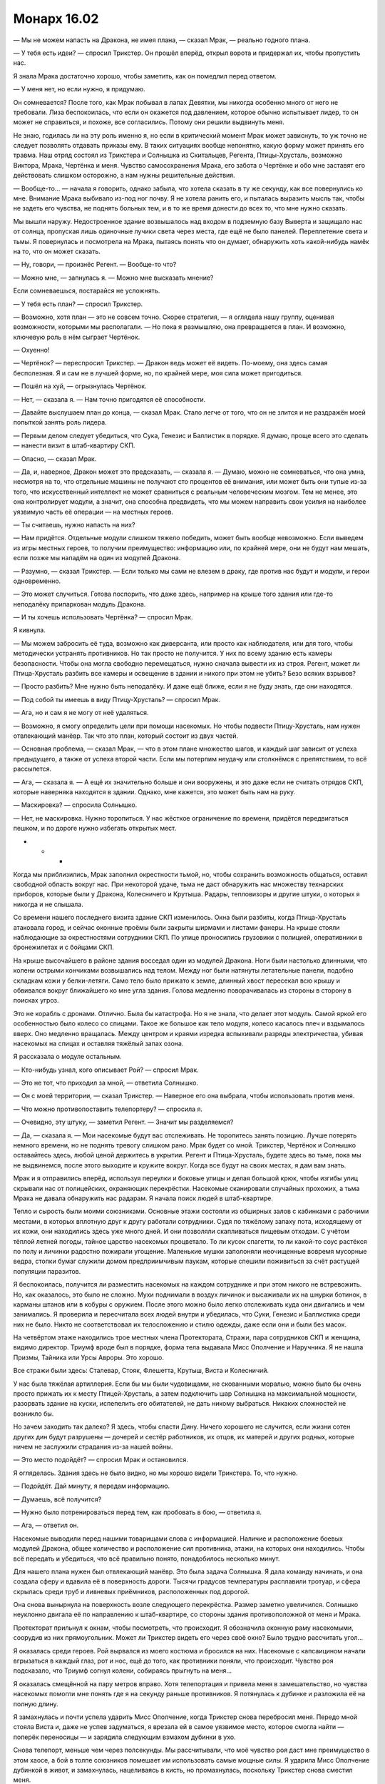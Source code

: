 ﻿Монарх 16.02
##############
— Мы не можем напасть на Дракона, не имея плана, — сказал Мрак, — реально годного плана.

— У тебя есть идеи? — спросил Трикстер. Он прошёл вперёд, открыл ворота и придержал их, чтобы пропустить нас.

Я знала Мрака достаточно хорошо, чтобы заметить, как он помедлил перед ответом.

— У меня нет, но если нужно, я придумаю.

Он сомневается? После того, как Мрак побывал в лапах Девятки, мы никогда особенно много от него не требовали. Лиза беспокоилась, что если он окажется под давлением, которое обычно испытывает лидер, то он может не справиться, и похоже, все согласились. Потому они решили выдвинуть меня.

Не знаю, годилась ли на эту роль именно я, но если в критический момент Мрак может зависнуть, то уж точно не следует позволять отдавать приказы ему. В таких ситуациях вообще непонятно, какую форму может принять его травма. Наш отряд состоял из Трикстера и Солнышка из Скитальцев, Регента, Птицы-Хрусталь, возможно Виктора, Мрака, Чертёнка и меня. Чувство самосохранения Мрака, его забота о Чертёнке и обо мне заставят его действовать слишком осторожно, а нам нужны решительные действия.

— Вообще-то... — начала я говорить, однако забыла, что хотела сказать в ту же секунду, как все повернулись ко мне. Внимание Мрака выбивало из-под ног почву. Я не хотела ранить его, и пыталась выразить мысль так, чтобы не задеть его чувства, не поднять больных тем, и в то же время донести до всех то, что мне нужно сказать.

Мы вышли наружу. Недостроенное здание возвышалось над входом в подземную базу Выверта и защищало нас от солнца, пропуская лишь одиночные лучики света через места, где ещё не было панелей. Переплетение света и тьмы. Я повернулась и посмотрела на Мрака, пытаясь понять что он думает, обнаружить хоть какой-нибудь намёк на то, что он может сказать.

— Ну, говори, — произнёс Регент. — Вообще-то что?

— Можно мне, — запнулась я. — Можно мне высказать мнение?

Если сомневаешься, постарайся не усложнять.

— У тебя есть план? — спросил Трикстер.

— Возможно, хотя план — это не совсем точно. Скорее стратегия, — я оглядела нашу группу, оценивая возможности, которыми мы располагали. — Но пока я размышляю, она превращается в план. И возможно, ключевую роль в нём сыграет Чертёнок.

— Охуенно!

— Чертёнок? — переспросил Трикстер. — Дракон ведь может её видеть. По-моему, она здесь самая бесполезная. Я и сам не в лучшей форме, но, по крайней мере, моя сила может пригодиться.

— Пошёл на хуй, — огрызнулась Чертёнок.

— Нет, — сказала я. — Нам точно пригодятся её способности.

— Давайте выслушаем план до конца, — сказал Мрак. Стало легче от того, что он не злится и не раздражён моей попыткой занять роль лидера.

— Первым делом следует убедиться, что Сука, Генезис и Баллистик в порядке. Я думаю, проще всего это сделать — нанести визит в штаб-квартиру СКП.

— Опасно, — сказал Мрак.

— Да, и, наверное, Дракон может это предсказать, — сказала я. — Думаю, можно не сомневаться, что она умна, несмотря на то, что отдельные машины не получают сто процентов её внимания, или может быть они тупые из-за того, что искусственный интеллект не может сравниться с реальным человеческим мозгом. Тем не менее, это она контролирует модули, а значит, она способна предвидеть, что мы можем направить свои усилия на наиболее уязвимую часть её операции — на местных героев.

— Ты считаешь, нужно напасть на них?

— Нам придётся. Отдельные модули слишком тяжело победить, может быть вообще невозможно. Если выведем из игры местных героев, то получим преимущество: информацию или, по крайней мере, они не будут нам мешать, если позже мы нападём на один из модулей Дракона.

— Разумно, — сказал Трикстер. — Если только мы сами не влезем в драку, где против нас будут и модули, и герои одновременно.

— Это может случиться. Готова поспорить, что даже здесь, например на крыше того здания или где-то неподалёку припаркован модуль Дракона.

— И ты хочешь использовать Чертёнка? — спросил Мрак.

Я кивнула.

— Мы можем забросить её туда, возможно как диверсанта, или просто как наблюдателя, или для того, чтобы методически устранять противников. Но так просто не получится. У них по всему зданию есть камеры безопасности. Чтобы она могла свободно перемещаться, нужно сначала вывести их из строя. Регент, может ли Птица-Хрусталь разбить все камеры и освещение в здании и никого при этом не убить? Безо всяких взрывов?

— Просто разбить? Мне нужно быть неподалёку. И даже ещё ближе, если я не буду знать, где они находятся.

— Под собой ты имеешь в виду Птицу-Хрусталь? — спросил Мрак.

— Ага, но и сам я не могу от неё удаляться.

— Возможно, я смогу определить цели при помощи насекомых. Но чтобы подвести Птицу-Хрусталь, нам нужен отвлекающий манёвр. Так что это план, который состоит из двух частей.

— Основная проблема, — сказал Мрак, — что в этом плане множество шагов, и каждый шаг зависит от успеха предыдущего, а также от успеха второй части. Если мы потерпим неудачу или столкнёмся с препятствием, то всё рассыпется.

— Ага, — сказала я. — А ещё их значительно больше и они вооружены, и это даже если не считать отрядов СКП, которые наверняка находятся в здании. Однако, мне кажется, это может быть нам на руку.

— Маскировка? — спросила Солнышко.

— Нет, не маскировка. Нужно торопиться. У нас жёсткое ограничение по времени, придётся передвигаться пешком, и по дороге нужно избегать открытых мест.

* * *

Когда мы приблизились, Мрак заполнил окрестности тьмой, но, чтобы сохранить возможность общаться, оставил свободной область вокруг нас. При некоторой удаче, тьма не даст обнаружить нас множеству технарских приборов, которые были у Дракона, Колесничего и Крутыша. Радары, тепловизоры и другие штуки, о которых я никогда и не слышала.

Со времени нашего последнего визита здание СКП изменилось. Окна были разбиты, когда Птица-Хрусталь атаковала город, и сейчас оконные проёмы были закрыты ширмами и листами фанеры. На крыше стояли наблюдающие за окрестностями сотрудники СКП. По улице проносились грузовики с полицией, оперативники в бронежилетах и с бойцами СКП.

На крыше высочайшего в районе здания восседал один из модулей Дракона. Ноги были настолько длинными, что колени острыми кончиками возвышались над телом. Между ног были натянуты летательные панели, подобно складкам кожи у белки-летяги. Само тело было прижато к земле, длинный хвост пересекал всю крышу и обвивался вокруг ближайшего ко мне угла здания. Голова медленно поворачивалась из стороны в сторону в поисках угроз.

Это не корабль с дронами. Отлично. Была бы катастрофа. Но я не знала, что делает этот модуль. Самой яркой его особенностью было колесо со спицами. Такое же большое как тело модуля, колесо касалось плеч и вздымалось вверх. Оно медленно вращалась. Между центром и краями изредка вспыхивали разряды электричества, убивая насекомых на спицах и оставляя тяжёлый запах озона.

Я рассказала о модуле остальным.

— Кто-нибудь узнал, кого описывает Рой? — спросил Мрак.

— Это не тот, что приходил за мной, — ответила Солнышко.

— Он с моей территории, — сказал Трикстер. — Наверное его она выбрала, чтобы использовать против меня.

— Что можно противопоставить телепортеру? — спросила я.

— Очевидно, эту штуку, — заметил Регент. — Значит мы разделяемся?

— Да, — сказала я. — Мои насекомые будут вас отслеживать. Не торопитесь занять позицию. Лучше потерять немного времени, но не поднять тревогу слишком рано. Мрак будет со мной. Трикстер, Чертёнок и Солнышко оставайтесь здесь, любой ценой держитесь в укрытии. Регент и Птица-Хрусталь, будете здесь во тьме, пока мы не выдвинемся, после этого выходите и кружите вокруг. Когда все будут на своих местах, я дам вам знать.

Мрак и я отправились вперёд, используя переулки и боковые улицы и делая большой крюк, чтобы изгибы улиц скрывали нас от полицейских, охраняющих перекрёстки. Насекомые сканировали случайных прохожих, а тьма Мрака не давала обнаружить нас радарам. Я начала поиск людей в штаб-квартире.

Тепло и сырость были моими союзниками. Основные этажи состояли из обширных залов с кабинками с рабочими местами, в которых вплотную друг к другу работали сотрудники. Судя по тяжёлому запаху пота, исходящему от их кожи, они находились здесь уже много дней. И они позволяли скапливаться пищевым отходам. С учётом тёплой летней погоды, тайное царство насекомых процветало. То ли кусок спагетти, то ли какой-то соус растёкся по полу и личинки радостно пожирали угощение. Маленькие мушки заполоняли неочищенные вовремя мусорные ведра, стопки бумаг служили домом предприимчивым паукам, которые спешили поживиться за счёт растущей популяции паразитов.

Я беспокоилась, получится ли разместить насекомых на каждом сотруднике и при этом никого не встревожить. Но, как оказалось, это было не сложно. Мухи поднимали в воздух личинок и высаживали их на шнурки ботинок, в карманы штанов или в кобуры с оружием. После этого можно было легко отслеживать куда они двигались и чем занимались. Я проверила и пересчитала всех людей внутри и убедилась, что Суки, Генезис и Баллистика среди них не было. Никто не соответствовал их телосложению и стилю одежды, даже если они и были без масок.

На четвёртом этаже находились трое местных члена Протектората, Стражи, пара сотрудников СКП и женщина, видимо директор. Триумф вроде был в порядке, форма тела выдавала Мисс Ополчение и Наручника. Я не нашла Призмы, Тайника или Урсы Авроры. Это хорошо.

Все стражи были здесь: Сталевар, Стояк, Флешетта, Крутыш, Виста и Колесничий.

У нас была тяжёлая артиллерия. Если бы мы были чудовищами, не скованными моралью, можно было бы очень просто прижать их к месту Птицей-Хрусталь, а затем подключить шар Солнышка на максимальной мощности, разорвать здание на куски, испепелить его обитателей, не дать никому выбраться. Никаких сложностей не возникло бы.

Но зачем заходить так далеко? Я здесь, чтобы спасти Дину. Ничего хорошего не случится, если жизни сотен других дин будут разрушены — дочерей и сестёр работников, их отцов, их матерей и других родных, которые ничем не заслужили страдания из-за нашей войны.

— Это место подойдёт? — спросил Мрак и остановился.

Я огляделась. Здания здесь не было видно, но мы хорошо видели Трикстера. То, что нужно.

— Подойдёт. Дай минуту, я передам информацию.

— Думаешь, всё получится?

— Нужно было потренироваться перед тем, как пробовать в бою, — ответила я.

— Ага, — ответил он.

Насекомые выводили перед нашими товарищами слова с информацией. Наличие и расположение боевых модулей Дракона, общее количество и расположение сил противника, этажи, на которых они находились. Чтобы всё передать и убедиться, что всё правильно понято, понадобилось несколько минут.

Для нашего плана нужен был отвлекающий манёвр. Это была задача Солнышка. Я дала команду начинать, и она создала сферу и вдавила её в поверхность дороги. Тысячи градусов температуры расплавили тротуар, и сфера скрылась среди труб и ливневых приёмников, расположенных под дорогой.

Она снова вынырнула на поверхность возле следующего перекрёстка. Размер заметно увеличился. Солнышко неуклонно двигала её по направлению к штаб-квартире, со стороны здания противоположной от меня и Мрака.

Протекторат прильнул к окнам, чтобы посмотреть, что происходит. Я обозначила оконную раму насекомыми, соорудив из них прямоугольник. Может ли Трикстер видеть его через своё окно? Было трудно рассчитать угол...

Я оказалась среди героев. Рой вырвался из моего костюма и бросился на них. Насекомые с капсаицином начали вгрызаться в каждый глаз, рот и нос, ещё до того, как противники поняли, что происходит. Чувство роя подсказало, что Триумф согнул колени, собираясь прыгнуть на меня...

Я оказалась смещённой на пару метров вправо. Хотя телепортация и привела меня в замешательство, но чувства насекомых помогли мне понять где я на секунду раньше противников. Я потянулась к дубинке и разложила её на полную длину.

Я замахнулась и почти успела ударить Мисс Ополчение, когда Трикстер снова перебросил меня. Передо мной стояла Виста и, даже не успев задуматься, я врезала ей в самое уязвимое место, которое смогла найти — поперёк переносицы — и зарядила следующим взмахом дубинки в ухо.

Снова телепорт, меньше чем через полсекунды. Мы рассчитывали, что моё чувство роя даст мне преимущество в этом хаосе, а бой в толпе союзников помешает им использовать самые мощные силы. Я ударила Мисс Ополчение дубинкой в живот, и замахнулась, нацеливаясь в кисть, но промахнулась, поскольку Трикстер снова сместил меня.

Наручник пнул меня раньше, чем мне удалось поразить следующую цель. Удар был не особо сильным, однако я проехала по полу и врезалась в тройку стульев с пластиковыми сиденьями.

— Окна! — прохрипела Мисс Ополчение приказ сквозь боль, вызванную капсаицином и множеством насекомых. — Заблокируйте Трикстера!

Я вскочила на ноги. Похоже нужно было раньше дать сигнал к уходу. План заключался в том, чтобы после меня забросить внутрь Мрака. В помещении он сможет ослепить противников и красть силы, чтобы нанести врагам наибольший урон. Но они поняли, что мы задумали, и перехватили инициативу. Пока Трикстер меня не видит, то не может и вытащить, а значит, сейчас я сама по себе.

И всё же, кое-какой урон я нанесла. Стояк исчез. Он оказался снаружи, когда я попала внутрь. Мисс Ополчение, Виста, Флешетта, Триумф, Колесничий и Крутыш были выведены из строя, их глаза набухли, насекомые проникли в уши и в дыхательные пути. Тем не менее, команда Мисс Ополчение была выполнена, они сдвинулись к окнам, блокируя Трикстеру обзор.

Кроме доставки Мрака внутрь, план предусматривал, чтобы Трикстер менял замеченных героев на прохожих или даже сотрудников СКП. Прямо сейчас он должен был видеть солдат на крыше, мог поменять их с героями, но он ничего не делал. Возможно, он считал, что для меня будет более рискованно столкнуться с вооружённым полицейским или сотрудником СКП с баллоном с удерживающей пеной, чем противостоять уже выведенным из строя героям.

Или, может быть, он специально пытался мне навредить? Хотя нет никакого смысла. Ему нужно спасать товарищей. Меня всё ещё мучает паранойя после “испытания” Выверта.

Тем не менее, большинство героев было более или менее обездвижено. Остались только Сталевар, Наручник, двое служащих СКП и директор. Последняя оказалась тучной женщиной весом более ста десяти килограммов, с уродливой старомодной стрижкой, которая могла бы неплохо смотреться разве что на стильно одетых молодых моделях. Ни Сталевар, ни Наручник не пытались приблизиться, предпочитая блокировать мне пути отхода. Помещение было забито множеством столов, кресел, кабинок и компьютеров. Больше похоже на офисное здание, чем на объект обеспечения правопорядка.

— Это... — начала Директор, но закашлялась из-за насекомого, сумевшего проникнуть в её рот. Однако доза была невелика, поскольку оно уже выпустило свой яд неподалёку от ноздрей Висты, — Это было ошибкой.

— Если бы мы не действовали несколько безрассудно, Дракон, вероятно, сумела бы предсказать наши действия.

— Ты загнала себя в ловушку. Два модуля Дракона уже на пути сюда.

Блядь.

— Прекрасно, — ответила я, будучи абсолютно уверена, что сумела скрыть ложь.

Она выпрямилась, прижимая руку к правому глазу.

— Это план Сплетницы?

— Мой.

— Понятно. И...

Я не услышала конец фразы. Позади меня, Наручник пнул один из столов. Он пронёсся по воздуху в тот же момент, как я бросилась на землю. Я ощутила порыв ветра, когда он пролетел мимо меня, и врезался в кабинку. Я бросилась в укрытие.

— Предвидение? Любопытно, — выкрикнула Директор. Я пригнулась и нырнула в кабинку, чтобы спрятаться. — Мы присвоили тебе уровень Умник-один, но, возможно, этого мало.

— Мне всё равно, — сказала я через насекомых, чтобы не выдавать своего местоположения. Она пыталась отвлечь меня, чтобы развязать руки остальным, либо купить время модулям Дракона. Теперь, когда не нужно беспокоится о том, что мы будем обнаружены, я созывала насекомых и скапливала вокруг себя.

— Ты можешь видеть их глазами, и слышать то, что они слышат? Ты видишь модуль снаружи?

Бронированный модуль двигался, его конечности вытянулись, чтобы позволить складкам белки-летяги опираться на поток воздуха. Сопла по периметру тела выдували горячий воздух, создавая подъёмную силу, а гигантское колесо наклонилось на сорок пять градусов назад. Модуль явно был разработан для скоростного полёта с использованием перепонок, для выполнения сложных акробатических кульбитов и разворотов в воздухе. Миниатюрный шар Солнышка препятствовал продвижению модуля, заставляя его описывать длинные дуги и развороты в воздухе, зависая и снижаясь на несколько метров, до того, как ему снова удавалось опереться на воздух. Убегая от пылающей сферы, модуль уже несколько раз терял высоту больше, чем набирал.

— Да. С ним разберутся, — выкрикнула я из-за стола. Насекомые ощутили, что директор махнула рукой, явно подавая сигнал Сталевару. Когда он начал приближаться ко мне, я, пригнувшись, отступила в кабинку.

— Прибудут ещё, — сказала директор. — Другие, не считая те семь модулей, которые сейчас в Броктон-Бей. Пока вы будете пытаться удержать город, каждую неделю Дракон будет присылать пополнение. Дракон устраняет слабости и укрепляет сильные стороны. Сейчас, если тебе повезёт, ты сможешь победить. Я признаю это. Но через два-три дня, тебе снова придётся принять бой. Сколько раз тебе придётся бросать территорию до того, как твои последователи отвернутся от тебя?

Жужжание роя мешало узнать моё местоположение по голосу.

— Сколько раз вы будете позволять злодеям подчищать за вами бардак, прежде чем люди осознают, что ваш Протекторат ничего более, чем хорошая реклама, пустая болтовня и пухлый бюджет?

— Мы делаем больше, чем ты думаешь, — ответила она.

— Но меньше, чем нужно людям. Я заполняю пустоту, которую оставили вы. Если бы ваша работа была полноценной, то я не могла бы делать то, что я делаю.

Давай, давай.

— Не будь дурой, Рой. Город не может позволить себе помогать людям на вашей территории потому что мы вам не доверяем. Ваша Сука калечит любого, кто зайдёт на её территорию. А любой электрик, плотник или врач, которого мы пошлём к тебе, может вернуться умирающим от анафилактического шока.

Я стиснула зубы. На это мне нечего ответить. Ничего лучше: "обещаю, что буду вести себя хорошо".

Об этом, как оказалось, не стоило беспокоится, поскольку шанса произнести ответ мне не представилось. Раздался треск и свет потух. На нас посыпались осколки и стеклянная пыль, помещение погрузилось в сумрак. Чтобы усилить возникшее преимущество, я отправила собранных насекомых к окнам блокировать скудный проникающий через ширмы свет. Комната погрузилась в полумрак.

Я выхватила нож и бросилась вперёд. Захрустело стекло под ногами, ноги проскальзывали. Наручник устремился ко мне, всё ещё закрывая рот рукой. Линзы его маски усеивали насекомые, но они соскальзывали, словно по маслу. Действовала его сила.

Используя окружающих насекомых, я быстро слепила грубую обманку и направила её в сторону от себя, немного ближе к противнику. В полумраке, с насекомыми на маске, он купился. Но когда руки прошли сквозь пустоту, он потянулся, схватил стол и швырнул его в мою сторону.

Снова я едва увернулась, на этот раз отпрыгнув в сторону. Падение было жёстким и лишённым изящества, я влетела маской и плечом в угол, где сходились две стены.

— Чего ты хочешь добиться? — выкрикнула Директор.

Я встала, пытаясь сделать вид, будто обдумываю свой ответ. Приближался Сталевар, уже стоял Наручник, готовый к нападению. Терять мне было нечего — они зажали меня в угол, буквально.

Я перехватила нож так, чтобы он смотрел вниз, и полоснула им вправо от себя, крест накрест разрезая покрытую насекомыми ширму. Наручник бросился ко мне, одним прыжком пересекая комнату. Но он опоздал — я нырнула в окно четвёртого этажа.

После полумрака помещения свет снаружи показался поразительно ярким. Я ощутила, как в течении секунды трепетали вокруг меня волосы, затем я снова оказалась в сумраке и плашмя упала на пол.

Я не достигла земли. Я снова была в комнате, окружённая героями. У меня была только секунда, пока они не осознали, что я сделала. Я подскочила, разрезала другую ширму и снова бросилась в окно.

И снова Трикстер поменял меня с одним из героев. На этот раз я приземлилась на ноги, поскользнулась, но устояла, схватившись за подоконник и махнула рукой. Это был наш сигнал.

— Уходите от окон! — проревел Наручник.

Меня опять телепортировали. Теперь я вернулась в переулок, куда пришла с Мраком, хотя сейчас он отсутствовал. Рядом, отвернувшись, стоял Стояк.

Быстрая проверка показала, что он не двигается. Мрак застал его врасплох, воспользовался страхом Стояка вырубить союзника. Стояк был заморожен украденной у него же силой. Прекрасно.

Я потянулась за спину и вытащила нить. Насекомые подхватили её во множестве мест по всей длине и понесли к Стояку, обматывая тело и завязывая узлы.

Если повезёт, то его можно будет не опасаться, даже после окончания заморозки.

Я использовала силу, чтобы оценить общую ситуацию. Область была покрыта тьмой Мрака, которая препятствовала полицейским и сотрудникам СКП возле блокпоста открыть огонь.

Модуль, недавно восседавший на крыше, сейчас был на земле и сражался с Солнышком, Птицей-Хрусталь и Мраком. Двое последних были на виду.

"План подразумевал, что мы стараемся не покидать укрытия", — подумала я.

Колесо на спине машины Дракона уже вращалось на полной скорости. В середине виднелся красный глаз, такой же, как у дронов. Модуль выпустил по периметру тела струи воздуха и устремился к Мраку. Трикстер сумел обменять его на солдата СКП, переместив Мрака на крышу. Автопилот едва сумел избежать наезда на человека, воткнув два левых когтя в тротуар и, чтобы не задеть, поднимая хвост.

Колесо вспыхивало разрядами электричества, весь модуль наполнился зарядом, убивающим любое коснувшееся его насекомое. Безо всякого предупреждения конструкция вспыхнула и невидимая сила сдёрнула Мрака вниз. На полпути до земли Трикстер успел обменять его на того же полицейского.

Был ли это способ Дракона противостоять телепортеру? Я бы сказала, что это магнит, но Мрак не носил на себе сколь-нибудь значительного количества металла. Может это модуль Дракона, который напал на Генезис, Баллистика или Суку?

Или, возможно, я что-то упускаю.

Я продолжала блокировать насекомыми окна и непрерывно атаковать людей внутри, просто, чтобы они не сумели прийти в себя и усложнить и так уже серьёзную ситуацию. Небольшую часть насекомых я пыталась разместить так, чтобы они парили над сенсорами и "глазом" колеса. Птица-Хрусталь осыпала его потоком стеклянных осколков, которые отскакивали обратно и снова присоединялись к атаке.

Этого было недостаточно. Штуковина снова отследила Мрака и подтащила его на тридцать метров к себе. Переливаясь электричеством, она приближалась к нему, выставив хвост вперёд.

Внезапно механизм сдвинулся и, задействовав все ускорители, прыгнул в сторону. Сфера Солнышка вынырнула из-под земли прямо в месте, где он стоял. Я видела, как Мрак закрыл лицо руками, чтобы защитить себя от потоков горячего воздуха, вскочил на ноги и побежал.

Прибыло первое подкрепление. Я узнала модуль, который участвовал в бою с Левиафаном. Тот же, который напал на Сплетницу, если только у неё нет двух одинаковых. На этом был установлен разбрызгиватель пены. Он приземлился на краю поля боя со стороны противоположной дракону с колесом.

Мы слишком затянули. Или модули прибыли слишком рано. Хотя это не имело значения. Дракон с колесом, должно быть, выдернул Мрака из укрытия, и заставил Птицу-Хрусталь прийти ему на помощь, моё собственное нападение на основное здание заняло больше времени, чем я рассчитывала, и Наручник получил шанс ударить меня.

Рой сообщил мне о прибытии ещё одного модуля. Дракон с колесом пролетел вперёд и заскользил по поверхности дороги, чтобы расположиться рядом со зданием СКП. На крышу соседнего здания уселся корабль с дронами. Теперь модули были равномерно распределены по полю боя.

Мрак и Птица-Хрусталь оказались окружены. Я держалась в стороне, между кораблём с дронами и распылителем пены, нервирующе близко, но, кажется, они меня не заметили.

Я взглянула на здание, где укрылись Трикстер и Солнышко. Солнышко не перемещала шар, а Трикстер, похоже, не мог найти подходящий объект, чтобы заменить Мрака. Сотрудники СКП были выведены мной из строя, когда я была внутри, Крутыш и Мисс Ополчение лежали у основания здания.

Я написала насекомыми приказ: "меня на солнце, меня на крутыша".

Прошло несколько секунд. Трикстер вообще умеет читать? Неужели так трудно заметить, что я ему написала...

Я оказалась в темноте. Только одинокий лучик света проникал в комнату через стык между листов фанеры. Рядом стоял Трикстер, а перед ним слова, которые насекомые вывели на стене. Он обменял меня с Солнышко.

— Ты уверена? — спросил он. Всё-таки до него дошло, что я хочу сделать.

— Да, — ответила я и вложила нож в его ладонь.

Он мгновенно переместил меня, и я оказалась лежащей у основания здания лицом к стене. Когда я повернулась, три модуля пришли в движение и посмотрели в мою сторону.

Из здания вышел Трикстер, к горлу Крутыша чуть ниже подбородка был прижат кончик ножа.

Чтобы запугать людей в здании и заставить модули отступить, можно было бы использовать шар Солнышка, но я не рассчитывала, что она сможет вести себя достаточно угрожающе. Я не уважала Трикстера как человека, но он был полезен, когда нужно было продемонстрировать безжалостность.

Модули остановились. Было видно, что колесо замедляет вращение, а дроны возвращаются в трюм.

Всё верно. Дракон не станет рисковать человеческой жизнью. Она предпочла потерять модуль, чем дать умереть преступнику. Она не позволит юному герою погибнуть, только ради того, чтобы схватить нас.

— Уходим! — выкрикнул Трикстер.

Я торопливо пересекла пространство между тремя модулями Дракона. Трикстер удерживал Крутыша, который уже терял сознание.

Мы почти достигли укрытия, когда один из модулей оживился. Трикстер с Крутышом в руках развернулся и посмотрел на дракона с колесом.

— Без шуток!

Но нас атаковал не он. Я не успела даже открыть рот, чтобы выкрикнуть предупреждение, как модуль с удерживающей пеной произвёл залп, обдав его сзади. Сила и тяжесть струи отбросила руку, держащую нож в сторону от Крутыша, а набухающая липкая масса не дала вернуть её на место. Опрыскиватель продолжал медленно закапывать обоих, пленив как заложника так и его похитителя.

— Меняй Мисс Ополчение! — крикнул Мрак, увидев, что дроны снова покидают корабль. Колесо набирало скорость и искрилось электричеством.

— Не могу... не могу повернуть голову! — пена лилась на него сзади. Если он повернёт голову, то будет ослеплён.

А мы не могли схватить её и тащить к Трикстеру. Слишком мало времени. Дроны спустились на уровень улицы и зависли над моей и Мрака головами. Я ждала электрического разряда.

Ничего не случилось.

Дрон, продолжая спускаться, ткнулся мне в голову. Я отступила, и он медленно достиг земли.

Разбрызгиватель пены замер. Трикстер был погребён по пояс. Перед ним лежал Крутыш лицом вниз. Колесо замедляло вращение, второй раз за двадцать секунд.

Трикстер обменял себя с Крутышом, оказавшись по колено в пене. Он повернул голову, сумел увидеть Мисс Ополчение и поменялся с ней местами.

Мы побежали, вслед за остальными, которые уже покинули поле боя.

— Почему они остановились? — спросил Мрак.

Я покачала головой:

— Может, Сплетница?

Я всё ждала, что модули бросятся в погоню или прибудет очередная поддержка. Но нас никто не преследовал. Через пятнадцать минут мы остановились и заскочили в брошенное здание, чтобы укрыться и перевести дыхание.

Я проверила оружие, забрала у Трикстера нож и села отдохнуть. Пробежалась пальцами по волосам, чтобы привести их в порядок.

Пальцы что-то нащупали. Сначала мне показалась, что попало немного удерживающей пены.

Нет. К волосам был привязан кусочек бумаги. При помощи насекомых я отвязала его.

Я узнала почерк. Строчки из букв, которые пытались наползти одна на другую так, чтобы было непонятно, где кончается первая, а где начинается вторая. Я придумала этот код, чтобы хранить свои записки супергероя в тайне.

Я написала себе сообщение? Когда?

— Я оставила себе записку, в которой говорится вести нашу группу к южной окраине главного пляжа, — ответила я сама себе.

— Какого хуя? — спросил Регент.

— Я не знаю. Но нам не удалось взять заложника, как мы планировали, так что, если ни у кого нет идей получше, думаю, надо идти.

* * *

Чтобы до туда добраться, понадобилась масса времени, поскольку мы старались использовать переулки и небольшие дороги. Кроме того, нужно было проверять безопасна ли местность.

Как бы ни была загадочна записка, всё стало ясно, когда Чертёнок открыла своё присутствие, сбросив вуаль эффекта своей силы.

Точно. Это она привязала записку к волосам, чтобы я не отвлекалась во время боя, но сумела найти, когда всё закончится.

Она просто прыгала от восторга.

— Я спасла ваши задницы, — заявила она.

— И она никогда не позволит нам это забыть, — заметил Регент.

— Ты в порядке? — спросил Мрак.

— Я вышла из здания, как только убедилась, что роботы не собираются атаковать. Взяла ключи у копа и уехала. Больше ты не сможешь сказать, что я бесполезна, Триксик! 

Трикстер посмотрел на её “гостя”:

— Не смогу.

За ней стояла на коленях закованная в наручники полная женщина — директор Суинки.

— Что ж, — сказала я. — Могло быть лучше, но мы получили, что нужно. Ты заставила её отдать приказ отключить модули, так?

— Ага.

— Дракон, должно быть, дала директору возможность командовать модулями. В жизни бы не догадался, — сказал Мрак.

Я согласно кивнула.

— Это только вопрос времени, когда они перекроют эту лазейку и заблокируют доступ директора к управлению модулями. Однако это здорово. Сейчас у нас есть преимущество.

Директор подняла голову, чтобы взглянуть на меня опухшими, покрасневшими глазами.

Забавно, меня это нисколько не опечалило.